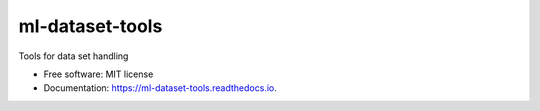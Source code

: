 ================
ml-dataset-tools
================


.. image:: https://img.shields.io/pypi/v/ml-dataset-tools.svg
        :target: https://pypi.python.org/pypi/ml-dataset-tools

.. image:: https://img.shields.io/travis/serge-m/ml-dataset-tools.svg
        :target: https://travis-ci.com/serge-m/ml-dataset-tools

.. image:: https://readthedocs.org/projects/ml-dataset-tools/badge/?version=latest
        :target: https://ml-dataset-tools.readthedocs.io/en/latest/?badge=latest
        :alt: Documentation Status




Tools for data set handling


* Free software: MIT license
* Documentation: https://ml-dataset-tools.readthedocs.io.


